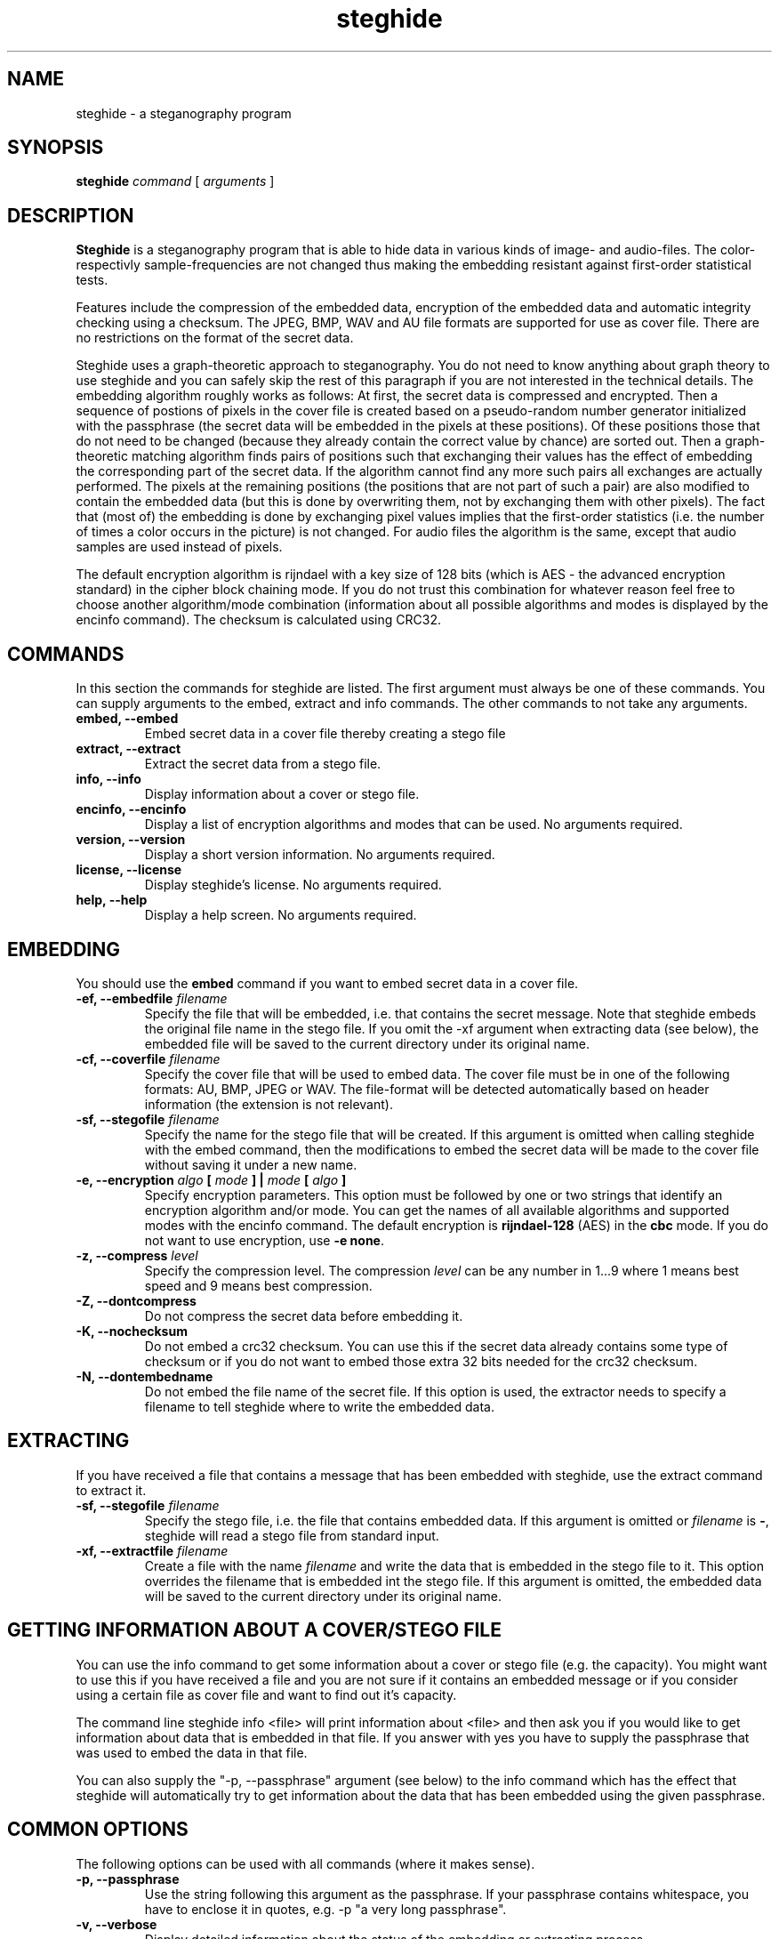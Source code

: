 .\" steghide 0.5.1 man page
.TH steghide 1 "14 May 2002"
.SH NAME
steghide \- a steganography program
.SH SYNOPSIS
.B steghide
.I command
[
.I arguments
]
.SH DESCRIPTION
.B Steghide
is a steganography program that is able to hide data in various kinds
of image- and audio-files. The color- respectivly sample-frequencies are not
changed thus making the embedding resistant against first-order statistical
tests.

Features include the compression of the embedded data, encryption of the embedded
data and automatic integrity checking using a checksum. The JPEG, BMP, WAV and AU
file formats are supported for use as
cover file. There are no restrictions on the format of the secret
data.

Steghide uses a graph-theoretic approach to steganography. You do not need
to know anything about graph theory to use steghide and you can safely skip the rest of this paragraph if you are 
not interested in the technical details. The embedding algorithm roughly works as follows: At first, the secret data
is compressed and encrypted. Then a sequence of postions of pixels in the cover file
is created based on a pseudo-random number generator initialized with the
passphrase (the secret data will be embedded in the pixels at these positions). Of these positions
those that do not need to be changed (because they already contain the correct
value by chance) are sorted out. Then a graph-theoretic matching algorithm finds pairs of positions
such that exchanging their values has the effect of embedding the corresponding
part of the secret data. If the algorithm cannot find any more such pairs all exchanges are actually performed.
The pixels at the remaining positions (the positions that are not part of such a pair) are also modified to
contain the embedded data (but this is done by overwriting them, not by exchanging them with other pixels).
The fact that (most of) the embedding is done by exchanging pixel values implies that the first-order
statistics (i.e. the number of times a color occurs in the picture) is not changed. For audio files
the algorithm is the same, except that audio samples are used instead of pixels.

The default encryption algorithm is rijndael with a key size of 128 bits (which is AES \- 
the advanced encryption standard) in the cipher block chaining mode. If you do not trust
this combination for whatever reason feel free to choose another algorithm/mode combination
(information about all possible algorithms and modes is displayed by the encinfo command).
The checksum is calculated using CRC32.

.SH COMMANDS
In this section the commands for steghide are listed. The first argument must
always be one of these commands. You can supply arguments to the embed,
extract and info commands. The other commands to not take any arguments.
.TP
.B "embed, --embed"
Embed secret data in a cover file thereby creating a stego file
.TP
.B "extract, --extract"
Extract the secret data from a stego file.
.TP
.B "info, --info"
Display information about a cover or stego file.
.TP
.B "encinfo, --encinfo"
Display a list of encryption algorithms and modes that can be used. No arguments required.
.TP
.B "version, --version"
Display a short version information. No arguments required.
.TP
.B "license, --license"
Display steghide's license. No arguments required.
.TP
.B "help, --help"
Display a help screen. No arguments required.

.SH EMBEDDING
You should use the \fBembed\fP command if you want to embed secret data in a cover file.

.TP
.B "-ef, --embedfile \fIfilename\fP"
Specify the file that will be embedded, i.e. that contains the secret message. Note that
steghide embeds the original file name in the stego file. If you omit the -xf argument
when extracting data (see below), the embedded file will be saved to the current directory
under its original name.

.TP
.B "-cf, --coverfile \fIfilename\fP"
Specify the cover file that will be used to embed data. The cover file must be in one
of the following formats: AU, BMP, JPEG or WAV. The file-format will be detected
automatically based on header information (the extension is not relevant).

.TP
.B "-sf, --stegofile \fIfilename\fP"
Specify the name for the stego file that will be created. If this argument is omitted
when calling steghide with the embed command, then the modifications to embed the secret
data will be made to the cover file without saving it under a new name.

.TP
.B "-e, --encryption \fIalgo\fP [ \fImode\fP ] | \fImode\fP [ \fIalgo\fP ]"
Specify encryption parameters. This option must be followed by one or two strings that identify
an encryption algorithm and/or mode. You can get the names of all available algorithms and
supported modes with the encinfo command. The default encryption is \fBrijndael-128\fP (AES) in the \fBcbc\fP mode.
If you do not want to use encryption, use \fB-e none\fP.

.TP
.B "-z, --compress \fIlevel\fP"
Specify the compression level. The compression \fIlevel\fP can be any number in 1...9 where 1 means
best speed and 9 means best compression.

.TP
.B "-Z, --dontcompress"
Do not compress the secret data before embedding it.

.TP
.B "-K, --nochecksum"
Do not embed a crc32 checksum. You can use this if the secret data already
contains some type of checksum or if you do not want to embed those extra
32 bits needed for the crc32 checksum.

.TP
.B "-N, --dontembedname"
Do not embed the file name of the secret file. If this option is used, the
extractor needs to specify a filename to tell steghide where to write the
embedded data.

.SH EXTRACTING
If you have received a file that contains a message that has been embedded
with steghide, use the \fbextract\fP command to extract it.

.TP
.B "-sf, --stegofile \fIfilename\fP"
Specify the stego file, i.e. the file that contains embedded data. If this
argument is omitted or \fIfilename\fP is \fB-\fP, steghide will read a stego
file from standard input.

.TP
.B "-xf, --extractfile \fIfilename\fP"
Create a file with the name \fIfilename\fP and write the data that is embedded
in the stego file to it. This option overrides the filename that is embedded
int the stego file. If this argument is omitted, the embedded data will be
saved to the current directory under its original name.

.SH GETTING INFORMATION ABOUT A COVER/STEGO FILE
You can use the \fbinfo\fP command to get some information about a cover or
stego file (e.g. the capacity). You might want to use this if you have received a file and you are
not sure if it contains an embedded message or if you consider using a certain
file as cover file and want to find out it's capacity.

The command line steghide info <file> will print information about <file> and
then ask you if you would like to get information about data that is embedded
in that file. If you answer with yes you have to supply the passphrase that was
used to embed the data in that file.

You can also supply the \fb"-p, --passphrase"\fP argument (see below) to the
\fbinfo\fP command which has the effect that steghide will automatically try
to get information about the data that has been embedded using the given
passphrase.

.SH COMMON OPTIONS
The following options can be used with all commands (where it makes sense).

.TP
.B "-p, --passphrase"
Use the string following this argument as the passphrase. If your
passphrase contains whitespace, you have to enclose it in quotes, e.g.
-p "a very long passphrase".

.TP
.B "-v, --verbose"
Display detailed information about the status of the embedding or extracting
process.

.TP
.B "-q, --quiet"
Supress information messages.

.TP
.B "-f, --force"
Always overwrite existing files.

.SH FILE NAME OPTIONS
All file name arguments (-cf, -ef, -sf, -xf) also accept \- as a filename which makes steghide
use standard input or standard output (whichever makes sense). Omitting the corresponding file
name argument will have the same effect with two exceptions: If -sf is omitted for the embed command,
then the modifications will be done directly in the cover file. If -xf is omitted for extraction,
then the embedded data will be saved under the file name that is embedded in the stego file.
So when you want to be sure that standard input/output is used, use - as filename.

.SH EXAMPLES

The basic usage is as follows:

  $ steghide embed -cf picture.jpg -ef secret.txt
  Enter passphrase:
  Re-Enter passphrase:
  embedding "secret.txt" in "picture.jpg"... done

This command will embed the file secret.txt in the cover file picture.jpg.

After you have embedded your secret data as shown above you can send the file
picture.jpg to the person who should receive the secret message. The receiver
has to use steghide in the following way:

  $ steghide extract -sf picture.jpg
  Enter passphrase:
  wrote extracted data to "secret.txt".

If the supplied passphrase is correct, the contents of the original file
secret.txt will be extracted from the stego file picture.jpg and saved
in the current directory.

If you have received a file that contains embedded data and you want to get
some information about it before extracting it, use the info command:

  $ steghide info received_file.wav
  "received_file.wav":
    format: wave audio, PCM encoding
    capacity: 3.5 KB
  Try to get information about embedded data ? (y/n) y
  Enter passphrase:
    embedded file "secret.txt":
      size: 1.6 KB
      encrypted: rijndael-128, cbc
      compressed: yes

After printing some general information about the stego file (format, capacity) you will be
asked if steghide should try to get information about the embedded data. If you answer with
yes you have to supply a passphrase. Steghide will then try to extract the embedded data
with that passphrase and - if it succeeds - print some information about it.

.SH RETURN VALUE
Steghide returns 0 on success and 1 if a failure occured and it had to terminate
before completion of the requested operation. Warnings do not have an effect
on the return value.

.SH AUTHOR
Stefan Hetzl <shetzl@chello.at>
